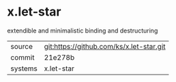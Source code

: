 * x.let-star

extendible and minimalistic binding and destructuring

|---------+-------------------------------------------|
| source  | git:https://github.com/ks/x.let-star.git   |
| commit  | 21e278b  |
| systems | x.let-star |
|---------+-------------------------------------------|

